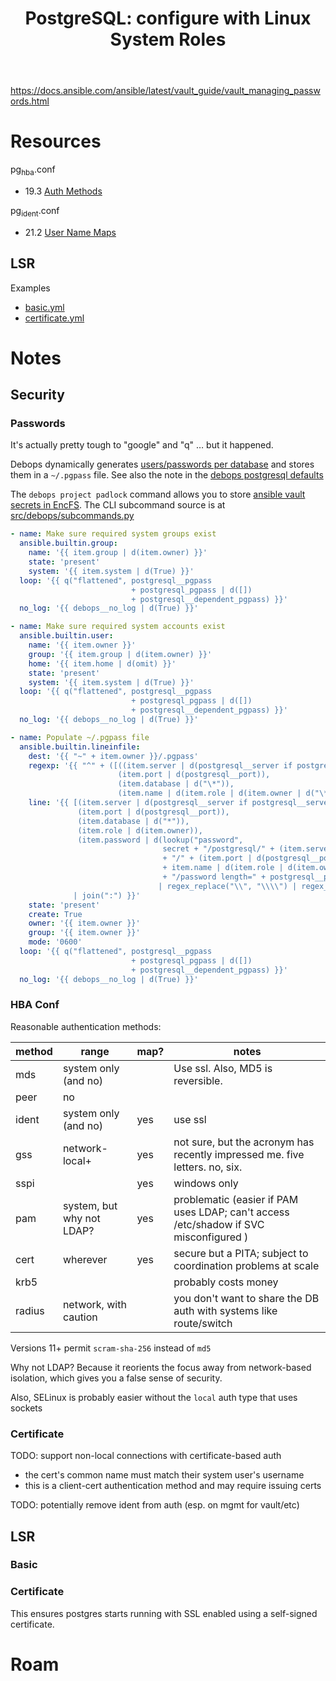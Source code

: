 :PROPERTIES:
:ID:       4f654700-01ba-4814-a22c-b1059d517506
:END:
#+TITLE: PostgreSQL: configure with Linux System Roles
#+CATEGORY: slips
#+TAGS:

https://docs.ansible.com/ansible/latest/vault_guide/vault_managing_passwords.html


* Resources

pg_hba.conf

+ 19.3 [[https://www.postgresql.org/docs/current/auth-methods.html][Auth Methods]]

pg_ident.conf

+ 21.2 [[https://www.postgresql.org/docs/current/auth-username-maps.html][User Name Maps]]


** LSR

Examples

+ [[https://github.com/linux-system-roles/postgresql/blob/main/examples/basic.yml][basic.yml]]
+ [[https://github.com/linux-system-roles/postgresql/blob/main/examples/certificate.yml][certificate.yml]]


* Notes

** Security

*** Passwords

It's actually pretty tough to "google" and "q" ... but it happened.

Debops dynamically generates [[https://github.com/debops/debops/blob/3ddd6a9bcafda2bbf20723bbb3d078e05505a8ad/ansible/roles/postgresql/tasks/main.yml#L238-L286][users/passwords per database]] and stores them in a
=~/.pgpass= file. See also the note in the [[https://github.com/debops/debops/blob/3ddd6a9bcafda2bbf20723bbb3d078e05505a8ad/ansible/roles/postgresql/defaults/main.yml#L237-L263][debops postgresql defaults]]

The =debops project padlock= command allows you to store [[https://github.com/debops/debops/blob/master/docs/ansible/roles/secret/guides.rst][ansible vault secrets
in EncFS]]. The CLI subcommand source is at [[https://github.com/debops/debops/tree/master/src/debops/subcommands.py][src/debops/subcommands.py]]

#+begin_src yaml
- name: Make sure required system groups exist
  ansible.builtin.group:
    name: '{{ item.group | d(item.owner) }}'
    state: 'present'
    system: '{{ item.system | d(True) }}'
  loop: '{{ q("flattened", postgresql__pgpass
                           + postgresql_pgpass | d([])
                           + postgresql__dependent_pgpass) }}'
  no_log: '{{ debops__no_log | d(True) }}'

- name: Make sure required system accounts exist
  ansible.builtin.user:
    name: '{{ item.owner }}'
    group: '{{ item.group | d(item.owner) }}'
    home: '{{ item.home | d(omit) }}'
    state: 'present'
    system: '{{ item.system | d(True) }}'
  loop: '{{ q("flattened", postgresql__pgpass
                           + postgresql_pgpass | d([])
                           + postgresql__dependent_pgpass) }}'
  no_log: '{{ debops__no_log | d(True) }}'

- name: Populate ~/.pgpass file
  ansible.builtin.lineinfile:
    dest: '{{ "~" + item.owner }}/.pgpass'
    regexp: '{{ "^" + ([((item.server | d(postgresql__server if postgresql__server else "localhost")) | replace(".", "\.")),
                        (item.port | d(postgresql__port)),
                        (item.database | d("\*")),
                        (item.name | d(item.role | d(item.owner | d("\*"))))] | join(":")) + ":" }}'
    line: '{{ [(item.server | d(postgresql__server if postgresql__server else "localhost")),
               (item.port | d(postgresql__port)),
               (item.database | d("*")),
               (item.role | d(item.owner)),
               (item.password | d(lookup("password",
                                  secret + "/postgresql/" + (item.server | d(postgresql__password_hostname))
                                  + "/" + (item.port | d(postgresql__port)) + "/credentials/"
                                  + item.name | d(item.role | d(item.owner))
                                  + "/password length=" + postgresql__password_length))
                                 | regex_replace("\\", "\\\\") | regex_replace(":", "\:"))]
              | join(":") }}'
    state: 'present'
    create: True
    owner: '{{ item.owner }}'
    group: '{{ item.owner }}'
    mode: '0600'
  loop: '{{ q("flattened", postgresql__pgpass
                           + postgresql_pgpass | d([])
                           + postgresql__dependent_pgpass) }}'
  no_log: '{{ debops__no_log | d(True) }}'
#+end_src

*** HBA Conf

Reasonable authentication methods:

| method | range                     | map? | notes                                                                     |
|--------+---------------------------+------+---------------------------------------------------------------------------|
| mds    | system only (and no)      |      | Use ssl. Also, MD5 is reversible.                                         |
| peer   | no                        |      |                                                                           |
| ident  | system only (and no)      | yes  | use ssl                                                                   |
| gss    | network-local+            | yes  | not sure, but the acronym has recently impressed me. five letters. no, six. |
| sspi   |                           | yes  | windows only                                                              |
| pam    | system, but why not LDAP? | yes  | problematic (easier if PAM uses LDAP; can't access /etc/shadow if SVC misconfigured ) |
| cert   | wherever                  | yes  | secure but a PITA; subject to coordination problems at scale              |
| krb5   |                           |      | probably costs money                                                      |
| radius | network, with caution     |      | you don't want to share the DB auth with systems like route/switch        |

Versions 11+ permit =scram-sha-256= instead of =md5=

Why not LDAP? Because it reorients the focus away from network-based
isolation, which gives you a false sense of security.

Also, SELinux is probably easier without the =local= auth type that uses sockets

*** Certificate

TODO: support non-local connections with certificate-based auth
- the cert's common name must match their system user's username
- this is a client-cert authentication method and may require issuing certs
TODO: potentially remove ident from auth (esp. on mgmt for vault/etc)

** LSR

*** Basic


*** Certificate

This ensures postgres starts running with SSL enabled using a self-signed
certificate.

* Roam

